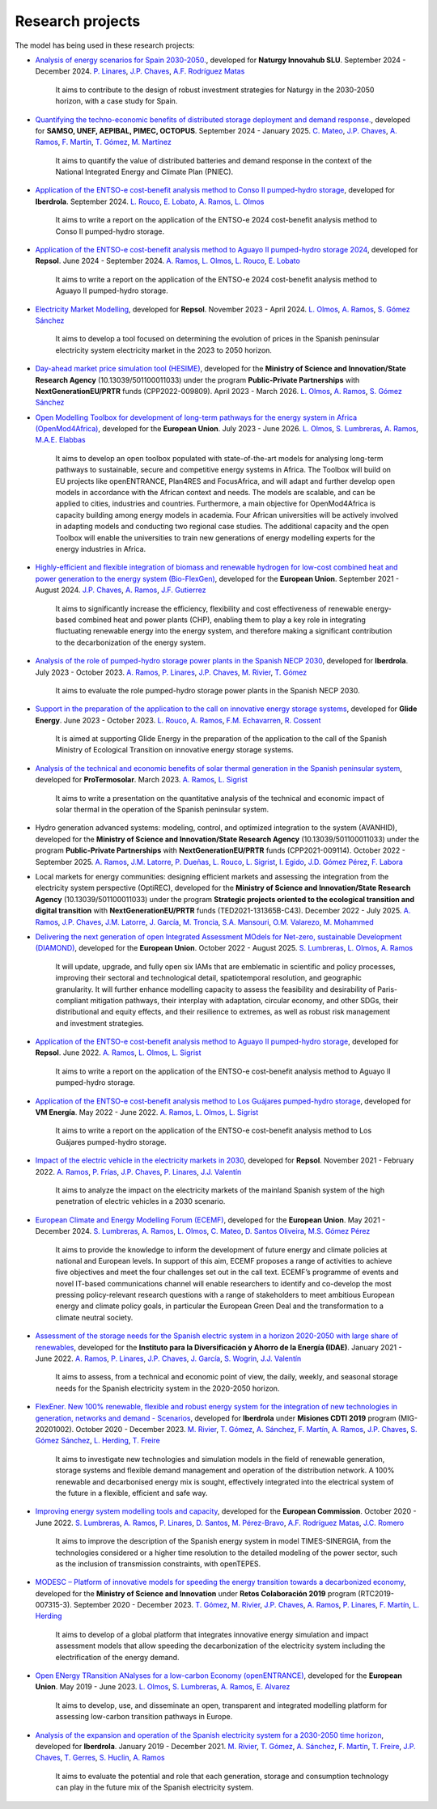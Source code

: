 .. openTEPES documentation master file, created by Andres Ramos

Research projects
=================
The model has being used in these research projects:

- `Analysis of energy scenarios for Spain 2030-2050. <https://www.iit.comillas.edu/publicacion/proyecto/en/Naturgy_Escenarios_2024/An%c3%a1lisis_de_escenarios_energ%c3%a9ticos_para_Espa%c3%b1a_2030-2050>`_, developed for **Naturgy Innovahub SLU**.
  September 2024 - December 2024. `P. Linares <https://www.iit.comillas.edu/people/pedrol>`_, `J.P. Chaves <https://www.iit.comillas.edu/people/jchaves>`_, `A.F. Rodríguez Matas <https://www.iit.comillas.edu/people/afrmatas>`_

    It aims to contribute to the design of robust investment strategies for Naturgy in the 2030-2050 horizon, with a case study for Spain.

- `Quantifying the techno-economic benefits of distributed storage deployment and demand response. <https://www.iit.comillas.edu/publicacion/proyecto/en/SAMSO_BATERIAS_DR_2024/Cuantificaci%C3%B3n%20de%20los%20beneficios%20t%C3%A9cnico-econ%C3%B3micos%20del%20despliegue%20del%20almacenamiento%20distribuido%20y%20la%20respuesta%20de%20la%20demanda>`_, developed for **SAMSO, UNEF, AEPIBAL, PIMEC, OCTOPUS**.
  September 2024 - January 2025. `C. Mateo <https://www.iit.comillas.edu/people/cmateo>`_, `J.P. Chaves <https://www.iit.comillas.edu/people/jchaves>`_, `A. Ramos <https://www.iit.comillas.edu/people/aramos>`_, `F. Martín <https://www.iit.comillas.edu/people/fmartin>`_, `T. Gómez <https://www.iit.comillas.edu/people/tomas>`_, `M. Martínez <https://www.iit.comillas.edu/people/mmartinezv>`_

    It aims to quantify the value of distributed batteries and demand response in the context of the National Integrated Energy and Climate Plan (PNIEC).

- `Application of the ENTSO-e cost-benefit analysis method to Conso II pumped-hydro storage <https://www.iit.comillas.edu/publicacion/proyecto/en/IberdrolaConsoIIENTSOE/Aplicaci%c3%b3n_de_la_metodolog%c3%ada_ENTSO-E_de_an%c3%a1lisis_de_coste_beneficio_al_proyecto_de_la_CH_Conso_II>`_, developed for **Iberdrola**.
  September 2024. `L. Rouco <https://www.iit.comillas.edu/people/rouco>`_, `E. Lobato <https://www.iit.comillas.edu/people/enrique>`_, `A. Ramos <https://www.iit.comillas.edu/people/aramos>`_, `L. Olmos <https://www.iit.comillas.edu/people/olmos>`_

    It aims to write a report on the application of the ENTSO-e 2024 cost-benefit analysis method to Conso II pumped-hydro storage.

- `Application of the ENTSO-e cost-benefit analysis method to Aguayo II pumped-hydro storage 2024 <https://www.iit.comillas.edu/publicacion/proyecto/en/Repsol_AguayoII_2024/Aplicaci%c3%b3n_de_la_metodolog%c3%ada_ENTSO-E_de_an%c3%a1lisis_de_coste_beneficio_al_proyecto_de_la_CH_Aguayo_II_2024>`_, developed for **Repsol**.
  June 2024 - September 2024. `A. Ramos <https://www.iit.comillas.edu/people/aramos>`_, `L. Olmos <https://www.iit.comillas.edu/people/olmos>`_, `L. Rouco <https://www.iit.comillas.edu/people/rouco>`_, `E. Lobato <https://www.iit.comillas.edu/people/enrique>`_

    It aims to write a report on the application of the ENTSO-e 2024 cost-benefit analysis method to Aguayo II pumped-hydro storage.

- `Electricity Market Modelling <https://www.iit.comillas.edu/publicacion/proyecto/en/REPSOL_PRED_PRECIOS/Modelado_del_mercado_el%c3%a9ctrico>`_, developed for **Repsol**.
  November 2023 - April 2024. `L. Olmos <https://www.iit.comillas.edu/people/olmos>`_, `A. Ramos <https://www.iit.comillas.edu/people/aramos>`_, `S. Gómez Sánchez <https://www.iit.comillas.edu/people/sgomez>`_

    It aims to develop a tool focused on determining the evolution of prices in the Spanish peninsular electricity system electricity market in the 2023 to 2050 horizon.

- `Day-ahead market price simulation tool (HESIME) <https://www.iit.comillas.edu/publicacion/proyecto/en/HESIME/Herramienta_para_la_simulaci%c3%b3n_del_precio_del_mercado_diario_a_futuro>`_, developed for the **Ministry of Science and Innovation/State Research Agency** (10.13039/501100011033) under the program **Public-Private Partnerships** with **NextGenerationEU/PRTR** funds (CPP2022-009809). April 2023 - March 2026.
  `L. Olmos <https://www.iit.comillas.edu/people/olmos>`_, `A. Ramos <https://www.iit.comillas.edu/people/aramos>`_, `S. Gómez Sánchez <https://www.iit.comillas.edu/people/sgomez>`_

.. image:: ../img/ColabPP.jpg
   :scale: 30%
   :align: center

- `Open Modelling Toolbox for development of long-term pathways for the energy system in Africa (OpenMod4Africa) <https://openmod4africa.eu/>`_, developed for the **European Union**. July 2023 - June 2026.
  `L. Olmos <https://www.iit.comillas.edu/people/olmos>`_, `S. Lumbreras <https://www.iit.comillas.edu/people/slumbreras>`_, `A. Ramos <https://www.iit.comillas.edu/people/aramos>`_, `M.A.E. Elabbas <https://www.iit.comillas.edu/people/mabbas>`_

    It aims to develop an open toolbox populated with state-of-the-art models for analysing long-term pathways to sustainable, secure and competitive energy systems in Africa.
    The Toolbox will build on EU projects like openENTRANCE, Plan4RES and FocusAfrica, and will adapt and further develop open models in accordance with the African context and needs.
    The models are scalable, and can be applied to cities, industries and countries. Furthermore, a main objective for OpenMod4Africa is capacity building among energy models in academia.
    Four African universities will be actively involved in adapting models and conducting two regional case studies. The additional capacity and the open Toolbox will enable the universities
    to train new generations of energy modelling experts for the energy industries in Africa.

.. image:: ../img/OM4A.png
   :scale: 40%
   :align: center

- `Highly-efficient and flexible integration of biomass and renewable hydrogen for low-cost combined heat and power generation to the energy system (Bio-FlexGen) <https://bioflexgen.eu/>`_, developed for the **European Union**. September 2021 - August 2024.
  `J.P. Chaves <https://www.iit.comillas.edu/people/jchaves>`_, `A. Ramos <https://www.iit.comillas.edu/people/aramos>`_, `J.F. Gutierrez <https://www.iit.comillas.edu/people/jgutierrez>`_

    It aims to significantly increase the efficiency, flexibility and cost effectiveness of renewable energy-based combined heat and power plants (CHP),
    enabling them to play a key role in integrating fluctuating renewable energy into the energy system, and therefore making a significant contribution to the decarbonization of the energy system.

.. image:: ../img/BioFlexGen.png
   :scale: 50%
   :align: center

- `Analysis of the role of pumped-hydro storage power plants in the Spanish NECP 2030 <https://www.iit.comillas.edu/proyectos/mostrar_proyecto.php.en?nombre_abreviado=IBD_PNIEC_Bbo>`_, developed for **Iberdrola**.
  July 2023 - October 2023. `A. Ramos <https://www.iit.comillas.edu/people/aramos>`_, `P. Linares <https://www.iit.comillas.edu/people/pedrol>`_, `J.P. Chaves <https://www.iit.comillas.edu/people/jchaves>`_, `M. Rivier <https://www.iit.comillas.edu/people/michel>`_, `T. Gómez <https://www.iit.comillas.edu/people/tomas>`_

    It aims to evaluate the role pumped-hydro storage power plants in the Spanish NECP 2030.

- `Support in the preparation of the application to the call on innovative energy storage systems <https://www.iit.comillas.edu/proyectos/mostrar_proyecto.php.en?nombre_abreviado=GlideEnergySoporteProyectosAlmacenamiento>`_, developed for **Glide Energy**.
  June 2023 - October 2023. `L. Rouco <https://www.iit.comillas.edu/people/rouco>`_, `A. Ramos <https://www.iit.comillas.edu/people/aramos>`_, `F.M. Echavarren <https://www.iit.comillas.edu/people/pacoec>`_, `R. Cossent <https://www.iit.comillas.edu/people/rcossent>`_

    It is aimed at supporting Glide Energy in the preparation of the application to the call of the Spanish Ministry of Ecological Transition on innovative energy storage systems.

- `Analysis of the technical and economic benefits of solar thermal generation in the Spanish peninsular system <https://www.iit.comillas.edu/proyectos/mostrar_proyecto.php.en?nombre_abreviado=ProTermosolar_Presentacion>`_, developed for **ProTermosolar**.
  March 2023. `A. Ramos <https://www.iit.comillas.edu/people/aramos>`_, `L. Sigrist <https://www.iit.comillas.edu/people/lsigrist>`_

    It aims to write a presentation on the quantitative analysis of the technical and economic impact of solar thermal in the operation of the Spanish peninsular system.

- Hydro generation advanced systems: modeling, control, and optimized integration to the system (AVANHID), developed for the **Ministry of Science and Innovation/State Research Agency** (10.13039/501100011033) under the program **Public-Private Partnerships** with **NextGenerationEU/PRTR** funds (CPP2021-009114). October 2022 - September 2025.
  `A. Ramos <https://www.iit.comillas.edu/people/aramos>`_, `J.M. Latorre <https://www.iit.comillas.edu/people/jesuslc>`_, `P. Dueñas <https://www.iit.comillas.edu/people/pduenas>`_, `L. Rouco <https://www.iit.comillas.edu/people/rouco>`_, `L. Sigrist <https://www.iit.comillas.edu/people/lsigrist>`_, `I. Egido <https://www.iit.comillas.edu/people/egido>`_, `J.D. Gómez Pérez <https://www.iit.comillas.edu/people/jdgomez>`_, `F. Labora <https://www.iit.comillas.edu/people/flabora>`_

.. image:: ../img/ColabPP.jpg
   :scale: 30%
   :align: center

- Local markets for energy communities: designing efficient markets and assessing the integration from the electricity system perspective (OptiREC), developed for the **Ministry of Science and Innovation/State Research Agency** (10.13039/501100011033) under the program **Strategic projects oriented to the ecological transition and digital transition** with **NextGenerationEU/PRTR** funds (TED2021-131365B-C43). December 2022 - July 2025.
  `A. Ramos <https://www.iit.comillas.edu/people/aramos>`_, `J.P. Chaves <https://www.iit.comillas.edu/people/jchaves>`_, `J.M. Latorre <https://www.iit.comillas.edu/people/jesuslc>`_, `J. García <https://www.iit.comillas.edu/people/javiergg>`_, `M. Troncia <https://www.iit.comillas.edu/people/mtroncia>`_, `S.A. Mansouri <https://www.iit.comillas.edu/people/smansouri>`_, `O.M. Valarezo <https://www.iit.comillas.edu/people/ovalarezo>`_, `M. Mohammed <https://www.iit.comillas.edu/people/mmohammed>`_

.. image:: ../img/ColabPP.jpg
   :scale: 30%
   :align: center

- `Delivering the next generation of open Integrated Assessment MOdels for Net-zero, sustainable Development (DIAMOND) <https://climate-diamond.eu/>`_, developed for the **European Union**. October 2022 - August 2025.
  `S. Lumbreras <https://www.iit.comillas.edu/people/slumbreras>`_, `L. Olmos <https://www.iit.comillas.edu/people/olmos>`_, `A. Ramos <https://www.iit.comillas.edu/people/aramos>`_

    It will update, upgrade, and fully open six IAMs that are emblematic in scientific and policy processes, improving their sectoral and technological detail, spatiotemporal resolution, and geographic granularity.
    It will further enhance modelling capacity to assess the feasibility and desirability of Paris-compliant mitigation pathways, their interplay with adaptation, circular economy, and other SDGs,
    their distributional and equity effects, and their resilience to extremes, as well as robust risk management and investment strategies.

.. image:: ../img/DIAMOND_prj.jpg
   :scale: 20%
   :align: center

- `Application of the ENTSO-e cost-benefit analysis method to Aguayo II pumped-hydro storage <https://www.iit.comillas.edu/proyectos/mostrar_proyecto.php.en?nombre_abreviado=Repsol_AguayoII>`_, developed for **Repsol**.
  June 2022. `A. Ramos <https://www.iit.comillas.edu/people/aramos>`_, `L. Olmos <https://www.iit.comillas.edu/people/olmos>`_, `L. Sigrist <https://www.iit.comillas.edu/people/lsigrist>`_

    It aims to write a report on the application of the ENTSO-e cost-benefit analysis method to Aguayo II pumped-hydro storage.

- `Application of the ENTSO-e cost-benefit analysis method to Los Guájares pumped-hydro storage <https://www.iit.comillas.edu/proyectos/mostrar_proyecto.php.en?nombre_abreviado=VMEnergia_LosGuajares>`_, developed for **VM Energía**.
  May 2022 - June 2022. `A. Ramos <https://www.iit.comillas.edu/people/aramos>`_, `L. Olmos <https://www.iit.comillas.edu/people/olmos>`_, `L. Sigrist <https://www.iit.comillas.edu/people/lsigrist>`_

    It aims to write a report on the application of the ENTSO-e cost-benefit analysis method to Los Guájares pumped-hydro storage.

- `Impact of the electric vehicle in the electricity markets in 2030 <https://www.iit.comillas.edu/proyectos/mostrar_proyecto.php.en?nombre_abreviado=REPSOL_VE>`_, developed for **Repsol**.
  November 2021 - February 2022. `A. Ramos <https://www.iit.comillas.edu/people/aramos>`_, `P. Frías <https://www.iit.comillas.edu/people/pablof>`_, `J.P. Chaves <https://www.iit.comillas.edu/people/jchaves>`_,
  `P. Linares <https://www.iit.comillas.edu/people/pedrol>`_, `J.J. Valentín <https://www.iit.comillas.edu/people/jjvalentin>`_

    It aims to analyze the impact on the electricity markets of the mainland Spanish system of the high penetration of electric vehicles in a 2030 scenario.

- `European Climate and Energy Modelling Forum (ECEMF) <https://ecemf.eu/>`_, developed for the **European Union**.
  May 2021 - December 2024.
  `S. Lumbreras <https://www.iit.comillas.edu/people/slumbreras>`_, `A. Ramos <https://www.iit.comillas.edu/people/aramos>`_, `L. Olmos <https://www.iit.comillas.edu/people/olmos>`_,
  `C. Mateo <https://www.iit.comillas.edu/people/cmateo>`_, `D. Santos Oliveira <https://www.iit.comillas.edu/people/doliveira>`_, `M.S. Gómez Pérez <https://www.iit.comillas.edu/people/mgomezp>`_

    It aims to provide the knowledge to inform the development of future energy and climate policies at national and European levels. In support of this aim, ECEMF proposes a range of activities to achieve five objectives and meet the four challenges set out in the call text.
    ECEMF’s programme of events and novel IT-based communications channel will enable researchers to identify and co-develop the most pressing policy-relevant research questions with a range of stakeholders to meet ambitious European energy and climate policy goals,
    in particular the European Green Deal and the transformation to a climate neutral society.

.. image:: ../img/ECEMF.png
   :scale: 10%
   :align: center

- `Assessment of the storage needs for the Spanish electric system in a horizon 2020-2050 with large share of renewables <https://www.iit.comillas.edu/proyectos/mostrar_proyecto.php.en?nombre_abreviado=IDAE_Almacenamiento>`_, developed for
  the **Instituto para la Diversificación y Ahorro de la Energía (IDAE)**. January 2021 - June 2022.
  `A. Ramos <https://www.iit.comillas.edu/people/aramos>`_, `P. Linares <https://www.iit.comillas.edu/people/pedrol>`_, `J.P. Chaves <https://www.iit.comillas.edu/people/jchaves>`_,
  `J. García <https://www.iit.comillas.edu/people/javiergg>`_, `S. Wogrin <https://www.iit.comillas.edu/people/swogrin>`_, `J.J. Valentín <https://www.iit.comillas.edu/people/jjvalentin>`_

    It aims to assess, from a technical and economic point of view, the daily, weekly, and seasonal storage needs for the Spanish electricity system in the 2020-2050 horizon.

- `FlexEner. New 100% renewable, flexible and robust energy system for the integration of new technologies in generation, networks and demand - Scenarios <https://www.iit.comillas.edu/proyectos/mostrar_proyecto.php.en?nombre_abreviado=FLEXENER_IBD-GEN_ESCENARIOS>`_, developed for **Iberdrola** under **Misiones CDTI 2019** program (MIG-20201002).
  October 2020 - December 2023.
  `M. Rivier <https://www.iit.comillas.edu/people/michel>`_, `T. Gómez <https://www.iit.comillas.edu/people/tomas>`_, `A. Sánchez <https://www.iit.comillas.edu/people/alvaro>`_,
  `F. Martín <https://www.iit.comillas.edu/people/fmartin>`_, `A. Ramos <https://www.iit.comillas.edu/people/aramos>`_, `J.P. Chaves <https://www.iit.comillas.edu/people/jchaves>`_,
  `S. Gómez Sánchez <https://www.iit.comillas.edu/people/sgomez>`_, `L. Herding <https://www.iit.comillas.edu/people/lherding>`_, `T. Freire <https://www.iit.comillas.edu/people/tfreire>`_


    It aims to investigate new technologies and simulation models in the field of renewable generation, storage systems and flexible demand management and operation of the distribution network.
    A 100% renewable and decarbonised energy mix is sought, effectively integrated into the electrical system of the future in a flexible, efficient and safe way.

- `Improving energy system modelling tools and capacity <https://www.iit.comillas.edu/proyectos/mostrar_proyecto.php.en?nombre_abreviado=REFORMS>`_, developed for the **European Commission**.
  October 2020 - June 2022.
  `S. Lumbreras <https://www.iit.comillas.edu/people/slumbreras>`_, `A. Ramos <https://www.iit.comillas.edu/people/aramos>`_, `P. Linares <https://www.iit.comillas.edu/people/pedrol>`_, `D. Santos <https://www.iit.comillas.edu/people/doliveira>`_,
  `M. Pérez-Bravo <https://www.iit.comillas.edu/people/mperezb>`_, `A.F. Rodríguez Matas <https://www.iit.comillas.edu/people/afrmatas>`_, `J.C. Romero <https://www.iit.comillas.edu/people/jcromero>`_

    It aims to improve the description of the Spanish energy system in model TIMES-SINERGIA, from the technologies considered or a higher time resolution to the detailed modeling of the power sector, such as the inclusion of transmission constraints, with openTEPES.

- `MODESC – Platform of innovative models for speeding the energy transition towards a decarbonized economy <https://www.iit.comillas.edu/proyectos/mostrar_proyecto.php.en?nombre_abreviado=MODESC_RETOS>`_, developed for the **Ministry of Science and Innovation** under **Retos Colaboración 2019** program (RTC2019-007315-3).
  September 2020 - December 2023.
  `T. Gómez <https://www.iit.comillas.edu/people/tomas>`_, `M. Rivier <https://www.iit.comillas.edu/people/michel>`_, `J.P. Chaves <https://www.iit.comillas.edu/people/jchaves>`_,
  `A. Ramos <https://www.iit.comillas.edu/people/aramos>`_, `P. Linares <https://www.iit.comillas.edu/people/pedrol>`_, `F. Martín <https://www.iit.comillas.edu/people/fmartin>`_,
  `L. Herding <https://www.iit.comillas.edu/people/lherding>`_

    It aims to develop of a global platform that integrates innovative energy simulation and impact assessment models that allow speeding the decarbonization of the electricity system including the electrification of the energy demand.

.. image:: ../img/micinn_aei.png
   :scale: 30%
   :align: center

- `Open ENergy TRansition ANalyses for a low-carbon Economy (openENTRANCE) <https://openentrance.eu/>`_, developed for the **European Union**. May 2019 - June 2023.
  `L. Olmos <https://www.iit.comillas.edu/people/olmos>`_, `S. Lumbreras <https://www.iit.comillas.edu/people/slumbreras>`_, `A. Ramos <https://www.iit.comillas.edu/people/aramos>`_,
  `E. Alvarez <https://www.iit.comillas.edu/people/ealvarezq>`_

    It aims to develop, use, and disseminate an open, transparent and integrated modelling platform for assessing low-carbon transition pathways in Europe.

.. image:: ../img/open-entrance_logo.png
   :scale: 40%
   :align: center

- `Analysis of the expansion and operation of the Spanish electricity system for a 2030-2050 time horizon <https://www.iit.comillas.edu/proyectos/mostrar_proyecto.php.en?nombre_abreviado=IBD_ANALISIS_H2030-50>`_, developed for **Iberdrola**.
  January 2019 - December 2021. `M. Rivier <https://www.iit.comillas.edu/people/michel>`_, `T. Gómez <https://www.iit.comillas.edu/people/tomas>`_, `A. Sánchez <https://www.iit.comillas.edu/people/alvaro>`_,
  `F. Martín <https://www.iit.comillas.edu/people/fmartin>`_, `T. Freire <https://www.iit.comillas.edu/people/tfreire>`_, `J.P. Chaves <https://www.iit.comillas.edu/people/jchaves>`_, `T. Gerres <https://www.iit.comillas.edu/people/tgerres>`_,
  `S. Huclin <https://www.iit.comillas.edu/people/shuclin>`_, `A. Ramos <https://www.iit.comillas.edu/people/aramos>`_

    It aims to evaluate the potential and role that each generation, storage and consumption technology can play in the future mix of the Spanish electricity system.
